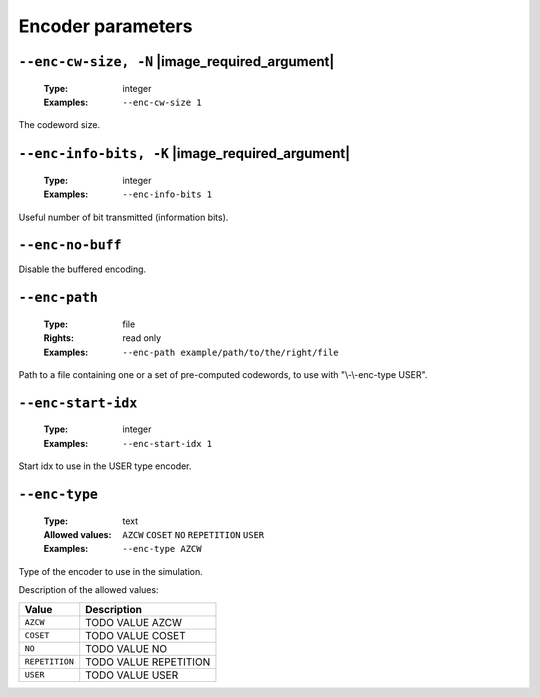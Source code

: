 .. _enc-rep-encoder-parameters:

Encoder parameters
------------------

.. _enc-rep-enc-cw-size:

``--enc-cw-size, -N`` |image_required_argument|
"""""""""""""""""""""""""""""""""""""""""""""""

   :Type: integer
   :Examples: ``--enc-cw-size 1``

The codeword size.

.. _enc-rep-enc-info-bits:

``--enc-info-bits, -K`` |image_required_argument|
"""""""""""""""""""""""""""""""""""""""""""""""""

   :Type: integer
   :Examples: ``--enc-info-bits 1``

Useful number of bit transmitted (information bits).

.. _enc-rep-enc-no-buff:

``--enc-no-buff``
"""""""""""""""""


Disable the buffered encoding.

.. _enc-rep-enc-path:

``--enc-path``
""""""""""""""

   :Type: file
   :Rights: read only
   :Examples: ``--enc-path example/path/to/the/right/file``

Path to a file containing one or a set of pre-computed codewords, to use with "\\-\\-enc-type USER".

.. _enc-rep-enc-start-idx:

``--enc-start-idx``
"""""""""""""""""""

   :Type: integer
   :Examples: ``--enc-start-idx 1``

Start idx to use in the USER type encoder.

.. _enc-rep-enc-type:

``--enc-type``
""""""""""""""

   :Type: text
   :Allowed values: ``AZCW`` ``COSET`` ``NO`` ``REPETITION`` ``USER``
   :Examples: ``--enc-type AZCW``

Type of the encoder to use in the simulation.

Description of the allowed values:

+----------------+-----------------------------+
| Value          | Description                 |
+================+=============================+
| ``AZCW``       | |enc-type_descr_azcw|       |
+----------------+-----------------------------+
| ``COSET``      | |enc-type_descr_coset|      |
+----------------+-----------------------------+
| ``NO``         | |enc-type_descr_no|         |
+----------------+-----------------------------+
| ``REPETITION`` | |enc-type_descr_repetition| |
+----------------+-----------------------------+
| ``USER``       | |enc-type_descr_user|       |
+----------------+-----------------------------+

.. |enc-type_descr_azcw| replace:: TODO VALUE AZCW
.. |enc-type_descr_coset| replace:: TODO VALUE COSET
.. |enc-type_descr_no| replace:: TODO VALUE NO
.. |enc-type_descr_repetition| replace:: TODO VALUE REPETITION
.. |enc-type_descr_user| replace:: TODO VALUE USER


